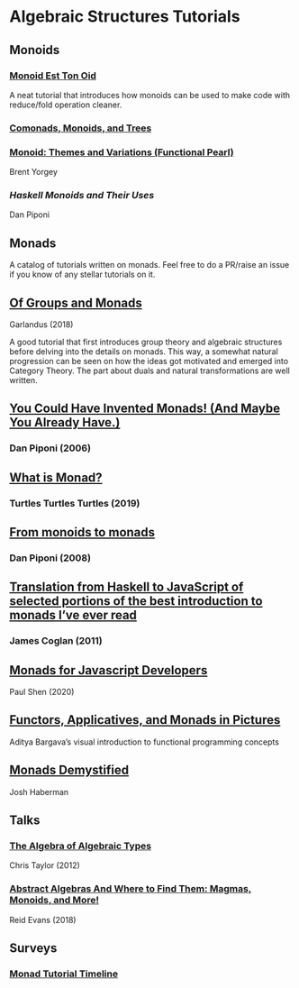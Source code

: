 * Algebraic Structures Tutorials

** Monoids

*** [[http://www.tomharding.me/2016/11/03/monoid-est-tonoid/][Monoid Est Ton Oid]]
A neat tutorial that introduces how monoids can be used to make code with reduce/fold operation cleaner.

*** [[https://joneshf.github.io/programming/2015/12/31/Comonads-Monoids-and-Trees.html][Comonads, Monoids, and Trees]]

*** [[http://ozark.hendrix.edu/~yorgey/pub/monoid-pearl.pdf][Monoid: Themes and Variations (Functional Pearl)]]
Brent Yorgey

*** [[blog.sigfpe.com/2009/01/haskell-monoids-and-their-uses.html][Haskell Monoids and Their Uses]]
Dan Piponi

** Monads

A catalog of tutorials written on monads. Feel free to do a PR/raise an issue if you know of any stellar tutorials on it.

** [[https://garlandus.co/OfGroupsAndMonads.html][Of Groups and Monads]]
Garlandus (2018)

A good tutorial that first introduces group theory and algebraic structures before delving into the details on monads.
This way, a somewhat natural progression can be seen on how the ideas got motivated and emerged into Category Theory.
The part about duals and natural transformations are well written.

** [[http://blog.sigfpe.com/2006/08/you-could-have-invented-monads-and.html][You Could Have Invented Monads! (And Maybe You Already Have.)]]
*** Dan Piponi (2006)

** [[http://madjestic.github.io/posts/2019-01-19-a-monad-tutorial.html][What is Monad?]]
*** Turtles Turtles Turtles (2019)

** [[http://blog.sigfpe.com/2008/11/from-monoids-to-monads.html][From monoids to monads]]
***  Dan Piponi (2008)

** [[https://blog.jcoglan.com/2011/03/05/translation-from-haskell-to-javascript-of-selected-portions-of-the-best-introduction-to-monads-ive-ever-read/][Translation from Haskell to JavaScript of selected portions of the best introduction to monads I’ve ever read]]
*** James Coglan (2011)

** [[https://bypaulshen.com/posts/monads-for-javascript-developers/][Monads for Javascript Developers]]
Paul Shen (2020)

** [[https://adit.io/posts/2013-04-17-functors,_applicatives,_and_monads_in_pictures.html][Functors, Applicatives, and Monads in Pictures]]
Aditya Bargava’s visual introduction to functional programming concepts

** [[https://blog.reverberate.org/2015/08/monads-demystified.html][Monads Demystified]]
Josh Haberman

** Talks

*** [[https://www.youtube.com/watch?v=YScIPA8RbVE][The Algebra of Algebraic Types]]
Chris Taylor (2012)

*** [[https://www.youtube.com/watch?v=4IPXSj5NVxQ][Abstract Algebras And Where to Find Them: Magmas, Monoids, and More!]]
Reid Evans (2018)

** Surveys

*** [[https://wiki.haskell.org/Monad_tutorials_timeline][Monad Tutorial Timeline]]
